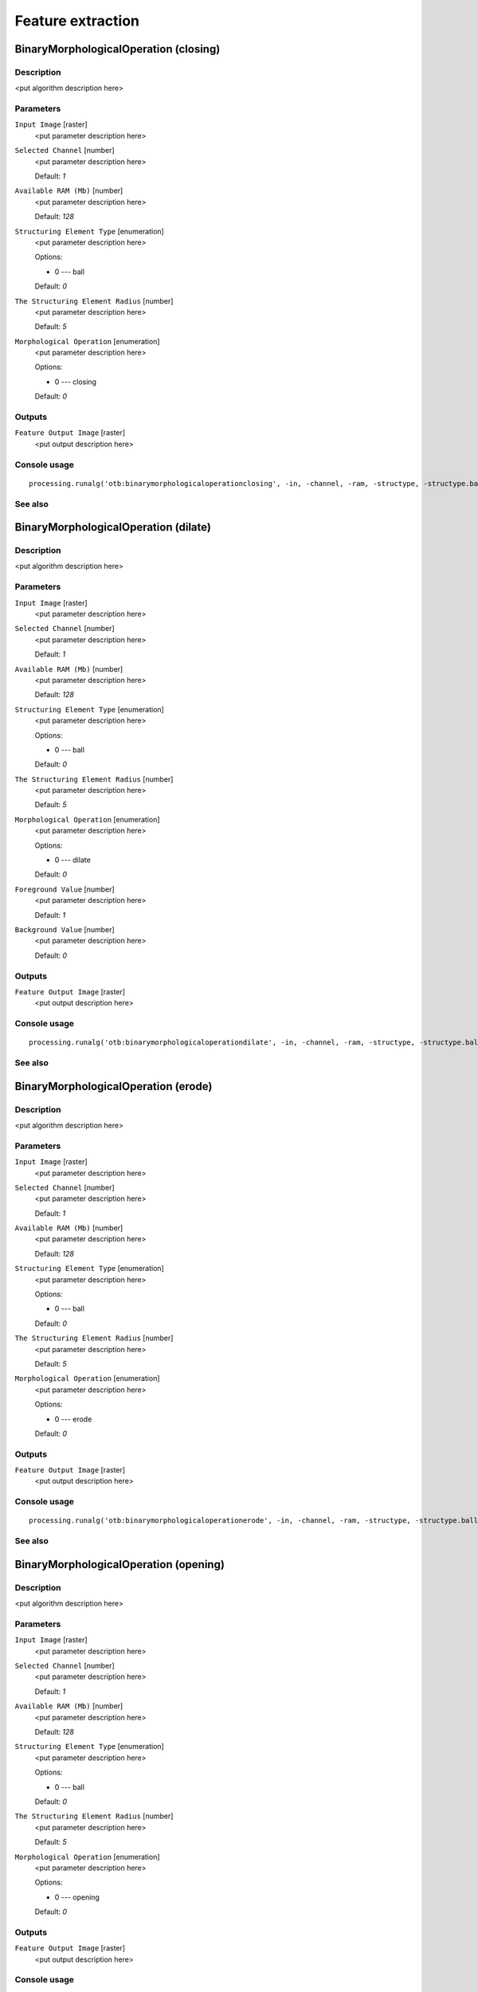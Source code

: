.. only:: html

   |updatedisclaimer|

Feature extraction
==================

.. only:: html

   .. contents::
      :local:
      :depth: 1

BinaryMorphologicalOperation (closing)
--------------------------------------

Description
...........

<put algorithm description here>

Parameters
..........

``Input Image`` [raster]
  <put parameter description here>

``Selected Channel`` [number]
  <put parameter description here>

  Default: *1*

``Available RAM (Mb)`` [number]
  <put parameter description here>

  Default: *128*

``Structuring Element Type`` [enumeration]
  <put parameter description here>

  Options:

  * 0 --- ball

  Default: *0*

``The Structuring Element Radius`` [number]
  <put parameter description here>

  Default: *5*

``Morphological Operation`` [enumeration]
  <put parameter description here>

  Options:

  * 0 --- closing

  Default: *0*

Outputs
.......

``Feature Output Image`` [raster]
  <put output description here>

Console usage
.............

::

  processing.runalg('otb:binarymorphologicaloperationclosing', -in, -channel, -ram, -structype, -structype.ball.xradius, -filter, -out)

See also
........

BinaryMorphologicalOperation (dilate)
-------------------------------------

Description
...........

<put algorithm description here>

Parameters
..........

``Input Image`` [raster]
  <put parameter description here>

``Selected Channel`` [number]
  <put parameter description here>

  Default: *1*

``Available RAM (Mb)`` [number]
  <put parameter description here>

  Default: *128*

``Structuring Element Type`` [enumeration]
  <put parameter description here>

  Options:

  * 0 --- ball

  Default: *0*

``The Structuring Element Radius`` [number]
  <put parameter description here>

  Default: *5*

``Morphological Operation`` [enumeration]
  <put parameter description here>

  Options:

  * 0 --- dilate

  Default: *0*

``Foreground Value`` [number]
  <put parameter description here>

  Default: *1*

``Background Value`` [number]
  <put parameter description here>

  Default: *0*

Outputs
.......

``Feature Output Image`` [raster]
  <put output description here>

Console usage
.............

::

  processing.runalg('otb:binarymorphologicaloperationdilate', -in, -channel, -ram, -structype, -structype.ball.xradius, -filter, -filter.dilate.foreval, -filter.dilate.backval, -out)

See also
........

BinaryMorphologicalOperation (erode)
------------------------------------

Description
...........

<put algorithm description here>

Parameters
..........

``Input Image`` [raster]
  <put parameter description here>

``Selected Channel`` [number]
  <put parameter description here>

  Default: *1*

``Available RAM (Mb)`` [number]
  <put parameter description here>

  Default: *128*

``Structuring Element Type`` [enumeration]
  <put parameter description here>

  Options:

  * 0 --- ball

  Default: *0*

``The Structuring Element Radius`` [number]
  <put parameter description here>

  Default: *5*

``Morphological Operation`` [enumeration]
  <put parameter description here>

  Options:

  * 0 --- erode

  Default: *0*

Outputs
.......

``Feature Output Image`` [raster]
  <put output description here>

Console usage
.............

::

  processing.runalg('otb:binarymorphologicaloperationerode', -in, -channel, -ram, -structype, -structype.ball.xradius, -filter, -out)

See also
........

BinaryMorphologicalOperation (opening)
--------------------------------------

Description
...........

<put algorithm description here>

Parameters
..........

``Input Image`` [raster]
  <put parameter description here>

``Selected Channel`` [number]
  <put parameter description here>

  Default: *1*

``Available RAM (Mb)`` [number]
  <put parameter description here>

  Default: *128*

``Structuring Element Type`` [enumeration]
  <put parameter description here>

  Options:

  * 0 --- ball

  Default: *0*

``The Structuring Element Radius`` [number]
  <put parameter description here>

  Default: *5*

``Morphological Operation`` [enumeration]
  <put parameter description here>

  Options:

  * 0 --- opening

  Default: *0*

Outputs
.......

``Feature Output Image`` [raster]
  <put output description here>

Console usage
.............

::

  processing.runalg('otb:binarymorphologicaloperationopening', -in, -channel, -ram, -structype, -structype.ball.xradius, -filter, -out)

See also
........

EdgeExtraction (gradient)
-------------------------

Description
...........

<put algorithm description here>

Parameters
..........

``Input Image`` [raster]
  <put parameter description here>

``Selected Channel`` [number]
  <put parameter description here>

  Default: *1*

``Available RAM (Mb)`` [number]
  <put parameter description here>

  Default: *128*

``Edge feature`` [enumeration]
  <put parameter description here>

  Options:

  * 0 --- gradient

  Default: *0*

Outputs
.......

``Feature Output Image`` [raster]
  <put output description here>

Console usage
.............

::

  processing.runalg('otb:edgeextractiongradient', -in, -channel, -ram, -filter, -out)

See also
........

EdgeExtraction (sobel)
----------------------

Description
...........

<put algorithm description here>

Parameters
..........

``Input Image`` [raster]
  <put parameter description here>

``Selected Channel`` [number]
  <put parameter description here>

  Default: *1*

``Available RAM (Mb)`` [number]
  <put parameter description here>

  Default: *128*

``Edge feature`` [enumeration]
  <put parameter description here>

  Options:

  * 0 --- sobel

  Default: *0*

Outputs
.......

``Feature Output Image`` [raster]
  <put output description here>

Console usage
.............

::

  processing.runalg('otb:edgeextractionsobel', -in, -channel, -ram, -filter, -out)

See also
........

EdgeExtraction (touzi)
----------------------

Description
...........

<put algorithm description here>

Parameters
..........

``Input Image`` [raster]
  <put parameter description here>

``Selected Channel`` [number]
  <put parameter description here>

  Default: *1*

``Available RAM (Mb)`` [number]
  <put parameter description here>

  Default: *128*

``Edge feature`` [enumeration]
  <put parameter description here>

  Options:

  * 0 --- touzi

  Default: *0*

``The Radius`` [number]
  <put parameter description here>

  Default: *1*

Outputs
.......

``Feature Output Image`` [raster]
  <put output description here>

Console usage
.............

::

  processing.runalg('otb:edgeextractiontouzi', -in, -channel, -ram, -filter, -filter.touzi.xradius, -out)

See also
........

GrayScaleMorphologicalOperation (closing)
-----------------------------------------

Description
...........

<put algorithm description here>

Parameters
..........

``Input Image`` [raster]
  <put parameter description here>

``Selected Channel`` [number]
  <put parameter description here>

  Default: *1*

``Available RAM (Mb)`` [number]
  <put parameter description here>

  Default: *128*

``Structuring Element Type`` [enumeration]
  <put parameter description here>

  Options:

  * 0 --- ball

  Default: *0*

``The Structuring Element Radius`` [number]
  <put parameter description here>

  Default: *5*

``Morphological Operation`` [enumeration]
  <put parameter description here>

  Options:

  * 0 --- closing

  Default: *0*

Outputs
.......

``Feature Output Image`` [raster]
  <put output description here>

Console usage
.............

::

  processing.runalg('otb:grayscalemorphologicaloperationclosing', -in, -channel, -ram, -structype, -structype.ball.xradius, -filter, -out)

See also
........

GrayScaleMorphologicalOperation (dilate)
----------------------------------------

Description
...........

<put algorithm description here>

Parameters
..........

``Input Image`` [raster]
  <put parameter description here>

``Selected Channel`` [number]
  <put parameter description here>

  Default: *1*

``Available RAM (Mb)`` [number]
  <put parameter description here>

  Default: *128*

``Structuring Element Type`` [enumeration]
  <put parameter description here>

  Options:

  * 0 --- ball

  Default: *0*

``The Structuring Element Radius`` [number]
  <put parameter description here>

  Default: *5*

``Morphological Operation`` [enumeration]
  <put parameter description here>

  Options:

  * 0 --- dilate

  Default: *0*

Outputs
.......

``Feature Output Image`` [raster]
  <put output description here>

Console usage
.............

::

  processing.runalg('otb:grayscalemorphologicaloperationdilate', -in, -channel, -ram, -structype, -structype.ball.xradius, -filter, -out)

See also
........

GrayScaleMorphologicalOperation (erode)
---------------------------------------

Description
...........

<put algorithm description here>

Parameters
..........

``Input Image`` [raster]
  <put parameter description here>

``Selected Channel`` [number]
  <put parameter description here>

  Default: *1*

``Available RAM (Mb)`` [number]
  <put parameter description here>

  Default: *128*

``Structuring Element Type`` [enumeration]
  <put parameter description here>

  Options:

  * 0 --- ball

  Default: *0*

``The Structuring Element Radius`` [number]
  <put parameter description here>

  Default: *5*

``Morphological Operation`` [enumeration]
  <put parameter description here>

  Options:

  * 0 --- erode

  Default: *0*

Outputs
.......

``Feature Output Image`` [raster]
  <put output description here>

Console usage
.............

::

  processing.runalg('otb:grayscalemorphologicaloperationerode', -in, -channel, -ram, -structype, -structype.ball.xradius, -filter, -out)

See also
........

GrayScaleMorphologicalOperation (opening)
-----------------------------------------

Description
...........

<put algorithm description here>

Parameters
..........

``Input Image`` [raster]
  <put parameter description here>

``Selected Channel`` [number]
  <put parameter description here>

  Default: *1*

``Available RAM (Mb)`` [number]
  <put parameter description here>

  Default: *128*

``Structuring Element Type`` [enumeration]
  <put parameter description here>

  Options:

  * 0 --- ball

  Default: *0*

``The Structuring Element Radius`` [number]
  <put parameter description here>

  Default: *5*

``Morphological Operation`` [enumeration]
  <put parameter description here>

  Options:

  * 0 --- opening

  Default: *0*

Outputs
.......

``Feature Output Image`` [raster]
  <put output description here>

Console usage
.............

::

  processing.runalg('otb:grayscalemorphologicaloperationopening', -in, -channel, -ram, -structype, -structype.ball.xradius, -filter, -out)

See also
........

Haralick Texture Extraction
---------------------------

Description
...........

<put algorithm description here>

Parameters
..........

``Input Image`` [raster]
  <put parameter description here>

``Selected Channel`` [number]
  <put parameter description here>

  Default: *1*

``Available RAM (Mb)`` [number]
  <put parameter description here>

  Default: *128*

``X Radius`` [number]
  <put parameter description here>

  Default: *2*

``Y Radius`` [number]
  <put parameter description here>

  Default: *2*

``X Offset`` [number]
  <put parameter description here>

  Default: *1*

``Y Offset`` [number]
  <put parameter description here>

  Default: *1*

``Image Minimum`` [number]
  <put parameter description here>

  Default: *0*

``Image Maximum`` [number]
  <put parameter description here>

  Default: *255*

``Histogram number of bin`` [number]
  <put parameter description here>

  Default: *8*

``Texture Set Selection`` [enumeration]
  <put parameter description here>

  Options:

  * 0 --- simple
  * 1 --- advanced
  * 2 --- higher

  Default: *0*

Outputs
.......

``Output Image`` [raster]
  <put output description here>

Console usage
.............

::

  processing.runalg('otb:haralicktextureextraction', -in, -channel, -ram, -parameters.xrad, -parameters.yrad, -parameters.xoff, -parameters.yoff, -parameters.min, -parameters.max, -parameters.nbbin, -texture, -out)

See also
........

Line segment detection
----------------------

Description
...........

<put algorithm description here>

Parameters
..........

``Input Image`` [raster]
  <put parameter description here>

``No rescaling in [0, 255]`` [boolean]
  <put parameter description here>

  Default: *True*

Outputs
.......

``Output Detected lines`` [vector: line]
  <put output description here>

Console usage
.............

::

  processing.runalg('otb:linesegmentdetection', -in, -norescale, -out)

See also
........

Local Statistic Extraction
--------------------------

Description
...........

<put algorithm description here>

Parameters
..........

``Input Image`` [raster]
  <put parameter description here>

``Selected Channel`` [number]
  <put parameter description here>

  Default: *1*

``Available RAM (Mb)`` [number]
  <put parameter description here>

  Default: *128*

``Neighborhood radius`` [number]
  <put parameter description here>

  Default: *3*

Outputs
.......

``Feature Output Image`` [raster]
  <put output description here>

Console usage
.............

::

  processing.runalg('otb:localstatisticextraction', -in, -channel, -ram, -radius, -out)

See also
........

Multivariate alteration detector
--------------------------------

Description
...........

<put algorithm description here>

Parameters
..........

``Input Image 1`` [raster]
  <put parameter description here>

``Input Image 2`` [raster]
  <put parameter description here>

``Available RAM (Mb)`` [number]
  <put parameter description here>

  Default: *128*

Outputs
.......

``Change Map`` [raster]
  <put output description here>

Console usage
.............

::

  processing.runalg('otb:multivariatealterationdetector', -in1, -in2, -ram, -out)

See also
........

Radiometric Indices
-------------------

Description
...........

<put algorithm description here>

Parameters
..........

``Input Image`` [raster]
  <put parameter description here>

``Available RAM (Mb)`` [number]
  <put parameter description here>

  Default: *128*

``Blue Channel`` [number]
  <put parameter description here>

  Default: *1*

``Green Channel`` [number]
  <put parameter description here>

  Default: *1*

``Red Channel`` [number]
  <put parameter description here>

  Default: *1*

``NIR Channel`` [number]
  <put parameter description here>

  Default: *1*

``Mir Channel`` [number]
  <put parameter description here>

  Default: *1*

``Available Radiometric Indices`` [enumeration]
  <put parameter description here>

  Options:

  * 0 --- ndvi
  * 1 --- tndvi
  * 2 --- rvi
  * 3 --- savi
  * 4 --- tsavi
  * 5 --- msavi
  * 6 --- msavi2
  * 7 --- gemi
  * 8 --- ipvi
  * 9 --- ndwi
  * 10 --- ndwi2
  * 11 --- mndwi
  * 12 --- ndpi
  * 13 --- ndti
  * 14 --- ri
  * 15 --- ci
  * 16 --- bi
  * 17 --- bi2

  Default: *0*

Outputs
.......

``Output Image`` [raster]
  <put output description here>

Console usage
.............

::

  processing.runalg('otb:radiometricindices', -in, -ram, -channels.blue, -channels.green, -channels.red, -channels.nir, -channels.mir, -list, -out)

See also
........


.. Substitutions definitions - AVOID EDITING PAST THIS LINE
   This will be automatically updated by the find_set_subst.py script.
   If you need to create a new substitution manually,
   please add it also to the substitutions.txt file in the
   source folder.

.. |updatedisclaimer| replace:: :disclaimer:`Docs in progress for 'QGIS testing'. Visit http://docs.qgis.org/2.18 for QGIS 2.18 docs and translations.`
